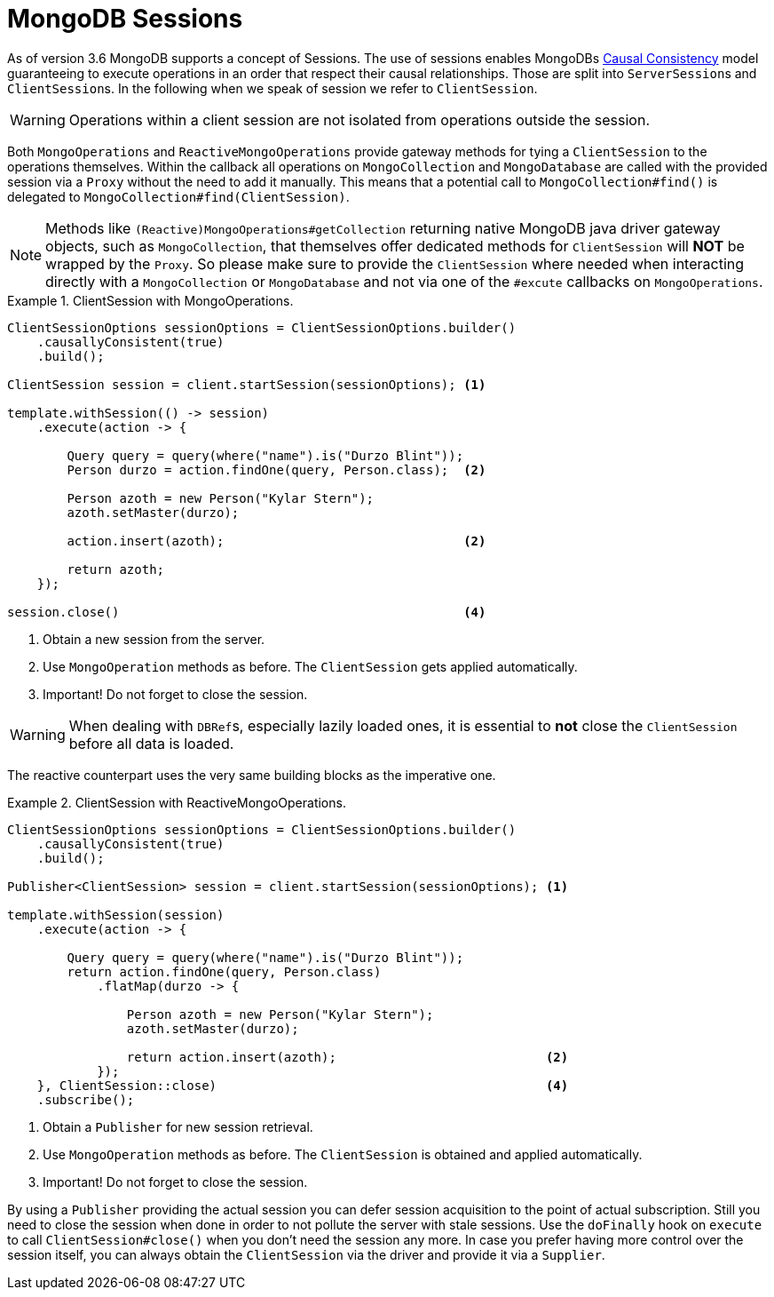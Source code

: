 [[mongo.sessions]]
= MongoDB Sessions

As of version 3.6 MongoDB supports a concept of Sessions. The use of sessions enables MongoDBs https://docs.mongodb.com/manual/core/read-isolation-consistency-recency/#causal-consistency[Causal Consistency] model guaranteeing to execute operations in an order that respect their causal relationships. Those are split into ``ServerSession``s and ``ClientSession``s. In the following when we speak of session we refer to `ClientSession`.

WARNING: Operations within a client session are not isolated from operations outside the session.

Both `MongoOperations` and `ReactiveMongoOperations` provide gateway methods for tying a `ClientSession` to the operations themselves. Within the callback all operations on `MongoCollection` and `MongoDatabase` are called with the provided session via a `Proxy` without the need to add it manually. This means that a potential call to `MongoCollection#find()` is delegated to `MongoCollection#find(ClientSession)`.

NOTE: Methods like `(Reactive)MongoOperations#getCollection` returning native MongoDB java driver gateway objects, such as `MongoCollection`, that themselves offer dedicated methods for `ClientSession` will *NOT* be wrapped by the `Proxy`. So please make sure to provide the `ClientSession` where needed when interacting directly with a `MongoCollection` or `MongoDatabase` and not via one of the `#excute` callbacks on `MongoOperations`.

.ClientSession with MongoOperations.
====
[source,java]
----
ClientSessionOptions sessionOptions = ClientSessionOptions.builder()
    .causallyConsistent(true)
    .build();

ClientSession session = client.startSession(sessionOptions); <1>

template.withSession(() -> session)
    .execute(action -> {

        Query query = query(where("name").is("Durzo Blint"));
        Person durzo = action.findOne(query, Person.class);  <2>

        Person azoth = new Person("Kylar Stern");
        azoth.setMaster(durzo);

        action.insert(azoth);                                <2>

        return azoth;
    });

session.close()                                              <4>
----
<1> Obtain a new session from the server.
<2> Use `MongoOperation` methods as before. The `ClientSession` gets applied automatically.
<3> Important! Do not forget to close the session.
====

WARNING: When dealing with ``DBRef``s, especially lazily loaded ones, it is essential to **not** close the `ClientSession` before all data is loaded.

The reactive counterpart uses the very same building blocks as the imperative one.

.ClientSession with ReactiveMongoOperations.
====
[source,java]
----
ClientSessionOptions sessionOptions = ClientSessionOptions.builder()
    .causallyConsistent(true)
    .build();

Publisher<ClientSession> session = client.startSession(sessionOptions); <1>

template.withSession(session)
    .execute(action -> {

        Query query = query(where("name").is("Durzo Blint"));
        return action.findOne(query, Person.class)
            .flatMap(durzo -> {

                Person azoth = new Person("Kylar Stern");
                azoth.setMaster(durzo);

                return action.insert(azoth);                            <2>
            });
    }, ClientSession::close)                                            <4>
    .subscribe();
----
<1> Obtain a `Publisher` for new session retrieval.
<2> Use `MongoOperation` methods as before. The `ClientSession` is obtained and applied automatically.
<3> Important! Do not forget to close the session.
====

By using a `Publisher` providing the actual session you can defer session acquisition to the point of actual subscription.
Still you need to close the session when done in order to not pollute the server with stale sessions. Use the `doFinally` hook on `execute` to call `ClientSession#close()` when you don't need the session any more.
In case you prefer having more control over the session itself, you can always obtain the `ClientSession` via the driver and provide it via a `Supplier`.